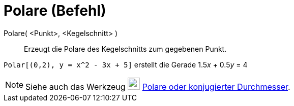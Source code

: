 = Polare (Befehl)
:page-en: commands/Polar_Command
ifdef::env-github[:imagesdir: /de/modules/ROOT/assets/images]

Polare( <Punkt>, <Kegelschnitt> )::
  Erzeugt die Polare des Kegelschnitts zum gegebenen Punkt.

[EXAMPLE]
====

`++Polar[(0,2), y = x^2 - 3x + 5]++` erstellt die Gerade 1.5__x__ + 0.5__y__ = 4

====

[NOTE]
====

Siehe auch das Werkzeug image:24px-Mode_polardiameter.svg.png[Mode polardiameter.svg,width=24,height=24]
xref:/tools/Polare_oder_konjugierter_Durchmesser.adoc[Polare oder konjugierter Durchmesser].

====

